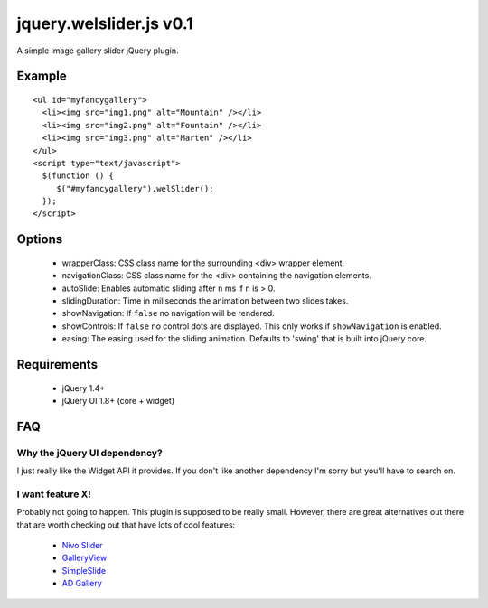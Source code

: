 ========================
jquery.welslider.js v0.1
========================

A simple image gallery slider jQuery plugin.

Example
=======

::

    <ul id="myfancygallery">
      <li><img src="img1.png" alt="Mountain" /></li>
      <li><img src="img2.png" alt="Fountain" /></li>
      <li><img src="img3.png" alt="Marten" /></li>
    </ul>
    <script type="text/javascript">
      $(function () {
         $("#myfancygallery").welSlider();
      });
    </script>


Options
=======

 - wrapperClass: CSS class name for the surrounding <div> wrapper element.
 - navigationClass: CSS class name for the <div> containing the navigation
   elements.
 - autoSlide: Enables automatic sliding after ``n`` ms if ``n`` is > 0.
 - slidingDuration: Time in miliseconds the animation between two slides
   takes.
 - showNavigation: If ``false`` no navigation will be rendered.
 - showControls: If ``false`` no control dots are displayed. This only works
   if ``showNavigation`` is enabled.
 - easing: The easing used for the sliding animation. Defaults to 'swing'
   that is built into jQuery core.


Requirements
============

 - jQuery 1.4+
 - jQuery UI 1.8+ (core + widget)


FAQ
===

Why the jQuery UI dependency?
-----------------------------

I just really like the Widget API it provides. If you don't like another
dependency I'm sorry but you'll have to search on.

I want feature X!
-----------------

Probably not going to happen. This plugin is supposed to be really small.
However, there are great alternatives out there that are worth checking out that
have lots of cool features:

 * `Nivo Slider <http://nivo.dev7studios.com/>`_
 * `GalleryView <http://spaceforaname.com/galleryview/>`_
 * `SimpleSlide <http://simplesli.de>`_
 * `AD Gallery <http://coffeescripter.com/code/ad-gallery/>`_
